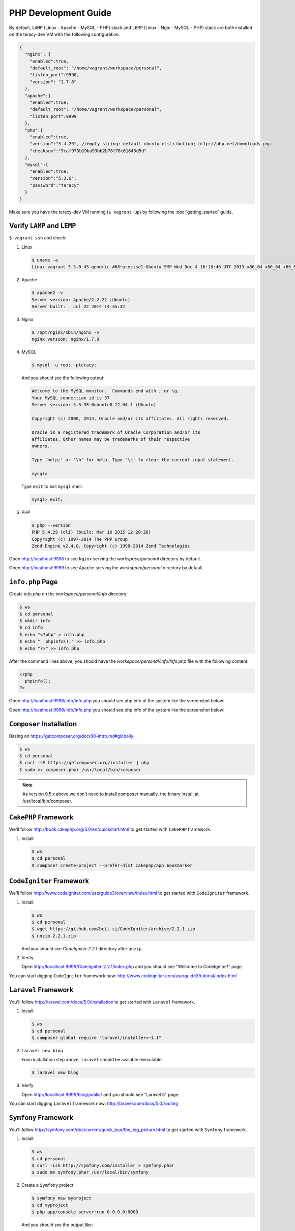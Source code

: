 PHP Development Guide
=====================

By default, ``LAMP`` (Linux - Apache - MySQL - PHP) stack and ``LEMP`` (Linux - Ngix - MySQL - PHP)
stack are both installed on the teracy-dev VM with the following configuration:

..  code-block:: json

    {
      "nginx": {
        "enabled":true,
        "default_root": "/home/vagrant/workspace/personal",
        "listen_port":9998,
        "version": "1.7.8"
      },
      "apache":{
        "enabled":true,
        "default_root": "/home/vagrant/workspace/personal",
        "listen_port":9999
      },
      "php":{
        "enabled":true,
        "version":"5.4.29", //empty string: default ubuntu distribution; http://php.net/downloads.php
        "checksum":"9caf973b19ba93bb2b78f78c61643d5d"
      },
      "mysql":{
        "enabled":true,
        "version":"5.3.6",
        "password":"teracy"
      }
    }

Make sure you have the teracy-dev VM running (``$ vagrant up``) by following the
:doc:`getting_started` guide.


Verify ``LAMP`` and ``LEMP``
----------------------------

``$ vagrant ssh`` and check:

#.  Linux

    ..  code-block:: bash

        $ uname -a
        Linux vagrant 3.5.0-45-generic #68~precise1-Ubuntu SMP Wed Dec 4 16:18:46 UTC 2013 x86_64 x86_64 x86_64 GNU/Linux

#.  Apache

    ..  code-block:: bash

        $ apache2 -v
        Server version: Apache/2.2.22 (Ubuntu)
        Server built:   Jul 22 2014 14:35:32

#.  Nginx

    ..  code-block:: bash

        $ /opt/nginx/sbin/nginx -v
        nginx version: nginx/1.7.8

#.  MySQL

    ..  code-block:: bash

        $ mysql -u root -pteracy;

    And you should see the following output:

    ..  code-block:: bash

        Welcome to the MySQL monitor.  Commands end with ; or \g.
        Your MySQL connection id is 37
        Server version: 5.5.38-0ubuntu0.12.04.1 (Ubuntu)

        Copyright (c) 2000, 2014, Oracle and/or its affiliates. All rights reserved.

        Oracle is a registered trademark of Oracle Corporation and/or its
        affiliates. Other names may be trademarks of their respective
        owners.

        Type 'help;' or '\h' for help. Type '\c' to clear the current input statement.

        mysql>

    Type ``exit`` to exit ``mysql`` shell:

    ..  code-block:: bash

        mysql> exit;


#.  PHP

    ..  code-block:: bash

        $ php --version
        PHP 5.4.29 (cli) (built: Mar 10 2015 12:20:28)
        Copyright (c) 1997-2014 The PHP Group
        Zend Engine v2.4.0, Copyright (c) 1998-2014 Zend Technologies


Open http://localhost:9998 to see ``Nginx`` serving the *workspace/personal* directory by default.

Open http://localhost:9999 to see ``Apache`` serving the *workspace/personal* directory by default.


``info.php`` Page
-----------------

Create *info.php* on the *workspace/personal/info* directory:

..  code-block:: bash

    $ ws
    $ cd personal
    $ mkdir info
    $ cd info
    $ echo "<?php" > info.php
    $ echo "  phpinfo();" >> info.php
    $ echo "?>" >> info.php

After the command lines above, you should have the *workspace/personal/info/info.php* file with the
following content:

..  code-block:: php

    <?php
      phpinfo();
    ?>

Open http://localhost:9998/info/info.php you should see php info of the system like the screenshot
below:

..  image:: _static/php-dev-guide/LEMP_info.png
    :align: center

Open http://localhost:9999/info/info.php you should see php info of the system like the screenshot
below:

..  image:: _static/php-dev-guide/LAMP_info.png
    :align: center


``Composer`` Installation
-------------------------
Basing on https://getcomposer.org/doc/00-intro.md#globally:

..  code-block:: bash

    $ ws
    $ cd personal
    $ curl -sS https://getcomposer.org/installer | php
    $ sudo mv composer.phar /usr/local/bin/composer

..  note::
    As version 0.5.x above we don't need to install composer manually, the binary install at /usr/local/bin/composer.

``CakePHP`` Framework
---------------------

We'll follow http://book.cakephp.org/3.0/en/quickstart.html to get started with ``CakePHP``
framework.

#.  Install

    ..  code-block:: bash

        $ ws
        $ cd personal
        $ composer create-project --prefer-dist cakephp/app bookmarker

..  todo::
    ``CakePHP`` did not work out of the box, we need to fix the errors raised from ``composer``
    above by https://issues.teracy.org/browse/DEV-208


``CodeIgniter`` Framework
-------------------------

We'll follow http://www.codeigniter.com/userguide3/overview/index.html to get started with
``CodeIgniter`` framework.

#.  Install

    ..  code-block:: bash

        $ ws
        $ cd personal
        $ wget https://github.com/bcit-ci/CodeIgniter/archive/2.2.1.zip
        $ unzip 2.2.1.zip

    And you should see *CodeIgniter-2.2.1* directory after ``unzip``.

#.  Verify

    Open http://localhost:9999/CodeIgniter-2.2.1/index.php and you should see
    "Welcome to CodeIgniter!" page.

You can start digging ``CodeIgniter`` framework now: http://www.codeigniter.com/userguide3/tutorial/index.html


``Laravel`` Framework
---------------------

You'll follow http://laravel.com/docs/5.0/installation to get started with ``Laravel`` framework.

#.  Install

    ..  code-block:: bash

        $ ws
        $ cd personal
        $ composer global require "laravel/installer=~1.1"

#.  ``laravel new blog``

    From installation step above, ``laravel`` should be avaiable executable.

    ..  code-block:: bash

        $ laravel new blog


#.  Verify

    Open http://localhost:9999/blog/public/ and you should see "Laravel 5" page.


You can start digging ``Laravel`` framework now: http://laravel.com/docs/5.0/routing


``Symfony`` Framework
---------------------

You'll follow http://symfony.com/doc/current/quick_tour/the_big_picture.html to get started with
``Symfony`` framework.

#.  Install

    ..  code-block:: bash

        $ ws
        $ cd personal
        $ curl -LsS http://symfony.com/installer > symfony.phar
        $ sudo mv symfony.phar /usr/local/bin/symfony

#.  Create a ``Symfony`` project

    ..  code-block:: bash

        $ symfony new myproject
        $ cd myproject
        $ php app/console server:run 0.0.0.0:8000

    And you should see the output like:

    ..  code-block:: bash

        Server running on http://0.0.0.0:8000

        Quit the server with CONTROL-C.

You can start digging ``Symfony`` framework now:
http://symfony.com/doc/current/quick_tour/the_big_picture.html


``Yii`` Framework
-----------------

You'll follow http://www.yiiframework.com/doc-2.0/guide-start-installation.html to get started
with ``Yii`` framework.

#.  Install

    ..  code-block:: bash

        $ ws
        $ cd personal
        $ composer global require "fxp/composer-asset-plugin:1.0.0"
        $ composer create-project --prefer-dist yiisoft/yii2-app-basic basic

    ..  note::
        During the installation Composer may ask for your Github login credentials. This is normal
        because ``Composer`` needs to get enough API rate-limit to retrieve the dependent package
        information from Github.

        From http://www.yiiframework.com/doc-2.0/guide-start-installation.html#installing-via-composer

#.  Verify

    Verify the installation by opening http://localhost:9999/basic/web/index.php

    ..  todo::
        http://localhost:9999/basic/web/index.php (Nginx) did not work out of the box yet.


You can start digging ``Yii`` framework now: http://www.yiiframework.com/doc-2.0/guide-start-hello.html



``Drupal`` CMS
--------------

You'll follow https://www.drupal.org/documentation/install to get started with ``Drupal``.

#.  Download and extract

    ..  code-block:: bash

        $ ws
        $ cd personal
        $ wget http://ftp.drupal.org/files/projects/drupal-7.35.tar.gz
        $ tar -xzvf drupal-7.35.tar.gz

#.  Create the database

    You'll use ``MySQL`` for database.

    ..  code-block:: bash

        $ mysql -u root -pteracy -e "CREATE DATABASE drupal CHARACTER SET utf8 COLLATE utf8_general_ci;"

    You'll use *drupal* as database with *root* as username and *teracy* as password by default.

    ..  note::
        All the default username, password of the teracy-dev is for development only. Don't use all
        the default like this on production servers.

#.  Setup

    Open http://localhost:9999/drupal-7.35 and follow installation wizard.


You can start digging ``Drupal`` CMS now: https://www.drupal.org/documentation


``Joomla!`` CMS
---------------

You'll follow https://docs.joomla.org/J3.x:Installing_Joomla to get started with ``Joomla!``.

#.  Download and extract

    ..  code-block:: bash

        $ ws
        $ cd personal
        $ wget https://github.com/joomla/joomla-cms/releases/download/3.4.1/Joomla_3.4.1-Stable-Full_Package.zip
        $ unzip Joomla_3.4.1-Stable-Full_Package.zip -d joomla

#.  Create the database

    You'll use ``MySQL`` for database.

    ..  code-block:: bash

        $ mysql -u root -pteracy -e "CREATE DATABASE joomla CHARACTER SET utf8 COLLATE utf8_general_ci;"

    You'll use *joomla* as database with *root* as username and *teracy* as password by default.

#.  Setup

    Open http://localhost:9999/joomla and follow installation wizard.

You can start digging ``Joomla!`` CMS now: https://docs.joomla.org/J3.x:Getting_Started_with_Joomla!


``WordPress`` CMS
-----------------

You'll follow http://codex.wordpress.org/Installing_WordPress to get started with ``Wordpress``.


#.  Download and extract

    ..  code-block:: bash

        $ ws
        $ cd personal
        $ wget https://wordpress.org/latest.tar.gz
        $ tar -xzvf latest.tar.gz

#.  Create the database

    You'll use ``MySQL`` for database.

    ..  code-block:: bash

        $ mysql -u root -pteracy -e "CREATE DATABASE wordpress CHARACTER SET utf8 COLLATE utf8_general_ci;"

    You'll use *wordpress* as database with *root* as username and *teracy* as password by default.

#.  Setup

    Open http://localhost:9999/wordpress and follow installation wizard.


You can start digging ``Wordpress`` CMS now: http://codex.wordpress.org/Getting_Started_with_WordPress

References
----------
- http://www.phptherightway.com/
- https://getcomposer.org/
- http://cakephp.org/
- http://www.codeigniter.com/
- http://laravel.com/
- http://symfony.com/
- http://www.yiiframework.com/
- https://www.drupal.org/
- https://joomla.org/
- http://wordpress.org/
